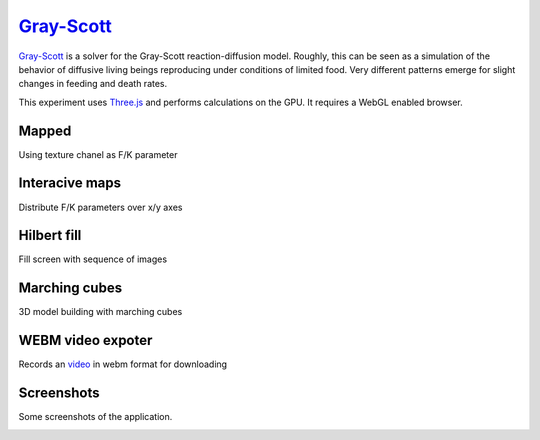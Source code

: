 ==========================================================
`Gray-Scott <http://pmneila.github.com/jsexp/grayscott/>`_
==========================================================

`Gray-Scott <http://pmneila.github.com/jsexp/grayscott/>`_
is a solver for the Gray-Scott reaction-diffusion model. Roughly, this
can be seen as a simulation of the behavior of diffusive living beings reproducing
under conditions of limited food. Very different patterns emerge for
slight changes in feeding and death rates.

This experiment uses `Three.js <http://mrdoob.github.com/three.js/>`_
and performs calculations on the GPU.
It requires a WebGL enabled browser.

.. image:: https://github.com/pmneila/jsexp/raw/master/grayscott/grayscott.png
   :align: center
   :target: http://pmneila.github.com/jsexp/grayscott

Mapped
------
Using texture chanel as F/K parameter

.. image:: https://raw.github.com/ailove-lab/Ailove-GrayScott/master/screenshoots/mapped.PNG
.. image:: https://raw.github.com/ailove-lab/Ailove-GrayScott/master/screenshoots/pattern.png

Interacive maps
-----
Distribute F/K parameters over x/y axes

.. image:: https://raw.github.com/ailove-lab/Ailove-GrayScott/master/screenshoots/grid1.PNG
.. image:: https://raw.github.com/ailove-lab/Ailove-GrayScott/master/screenshoots/grid2.PNG
.. image:: https://raw.github.com/ailove-lab/Ailove-GrayScott/master/map-3_s.png
   :target: https://raw.github.com/ailove-lab/Ailove-GrayScott/master/map-3.png
.. image:: https://raw.github.com/ailove-lab/Ailove-GrayScott/master/map-1_s.jpg
   :target: https://raw.github.com/ailove-lab/Ailove-GrayScott/master/map-1.jpg
.. image:: https://raw.github.com/ailove-lab/Ailove-GrayScott/master/map-2_s.png
   :target: https://raw.github.com/ailove-lab/Ailove-GrayScott/master/map-2.png

   
Hilbert fill
------------
Fill screen with sequence of images

.. image:: https://raw.github.com/ailove-lab/Ailove-GrayScott/master/screenshoots/hilbert.PNG

Marching cubes
--------------
3D model building with marching cubes

.. image:: https://raw.github.com/ailove-lab/Ailove-GrayScott/master/screenshoots/marching-cubes.PNG

WEBM video expoter
------------------
Records an `video <https://raw.github.com/ailove-lab/Ailove-GrayScott/master/screenshoots/video.webm>`_ in webm format for downloading



Screenshots
-----------

Some screenshots of the application.

.. image:: https://github.com/pmneila/jsexp/raw/master/grayscott/snapshots/default_s.png
   :target: https://github.com/pmneila/jsexp/raw/master/grayscott/snapshots/default.png

.. image:: https://github.com/pmneila/jsexp/raw/master/grayscott/snapshots/holes_s.png
   :target: https://github.com/pmneila/jsexp/raw/master/grayscott/snapshots/holes.png

.. image:: https://github.com/pmneila/jsexp/raw/master/grayscott/snapshots/mazes_s.png
   :target: https://github.com/pmneila/jsexp/raw/master/grayscott/snapshots/mazes.png

.. image:: https://github.com/pmneila/jsexp/raw/master/grayscott/snapshots/solitons_s.png
   :target: https://github.com/pmneila/jsexp/raw/master/grayscott/snapshots/solitons.png

.. image:: https://github.com/pmneila/jsexp/raw/master/grayscott/snapshots/solitons2_s.png
   :target: https://github.com/pmneila/jsexp/raw/master/grayscott/snapshots/solitons2.png

.. image:: https://github.com/pmneila/jsexp/raw/master/grayscott/snapshots/spots_s.png
   :target: https://github.com/pmneila/jsexp/raw/master/grayscott/snapshots/spots.png

.. image:: https://github.com/pmneila/jsexp/raw/master/grayscott/snapshots/waves1_s.png
  :target: https://github.com/pmneila/jsexp/raw/master/grayscott/snapshots/waves1.png

.. image:: https://github.com/pmneila/jsexp/raw/master/grayscott/snapshots/waves2_s.png
  :target: https://github.com/pmneila/jsexp/raw/master/grayscott/snapshots/waves2.png

.. image:: https://github.com/pmneila/jsexp/raw/master/grayscott/snapshots/worm_s.png
  :target: https://github.com/pmneila/jsexp/raw/master/grayscott/snapshots/worm.png

.. image:: https://github.com/pmneila/jsexp/raw/master/grayscott/snapshots/worms_s.png
  :target: https://github.com/pmneila/jsexp/raw/master/grayscott/snapshots/worms.png

.. image:: https://github.com/pmneila/jsexp/raw/master/grayscott/snapshots/inverseworms_s.png
  :target: https://github.com/pmneila/jsexp/raw/master/grayscott/snapshots/inverseworms.png

.. image:: https://github.com/pmneila/jsexp/raw/master/grayscott/snapshots/chaos_s.png
  :target: https://github.com/pmneila/jsexp/raw/master/grayscott/snapshots/chaos.png

.. image:: https://github.com/pmneila/jsexp/raw/master/grayscott/snapshots/spotsx_s.png
  :target: https://github.com/pmneila/jsexp/raw/master/grayscott/snapshots/spotsx.png

.. image:: https://github.com/pmneila/jsexp/raw/master/grayscott/snapshots/wormsx_s.png
  :target: https://github.com/pmneila/jsexp/raw/master/grayscott/snapshots/wormsx.png

